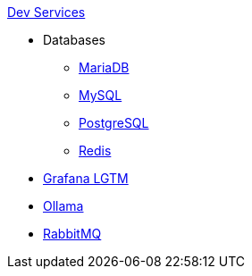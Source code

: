 .xref:index.adoc[Dev Services]
* Databases
** xref:mariadb.adoc[MariaDB]
** xref:mysql.adoc[MySQL]
** xref:postgresql.adoc[PostgreSQL]
** xref:redis.adoc[Redis]
* xref:lgtm.adoc[Grafana LGTM]
* xref:ollama.adoc[Ollama]
* xref:rabbitmq.adoc[RabbitMQ]
